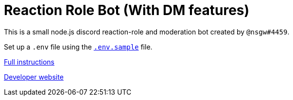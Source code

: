 = Reaction Role Bot (With DM features)

This is a small node.js discord reaction-role and moderation bot created by `@nsgw#4459`.

Set up a `.env` file using the link:./.env.sample[`.env.sample`] file.

link:https://github.com/Nebula-O/Reaction_Role_Bot/wiki/Setting-it-up#bot-setup[Full instructions]

link:https://nsgw.xyz/[Developer website]
